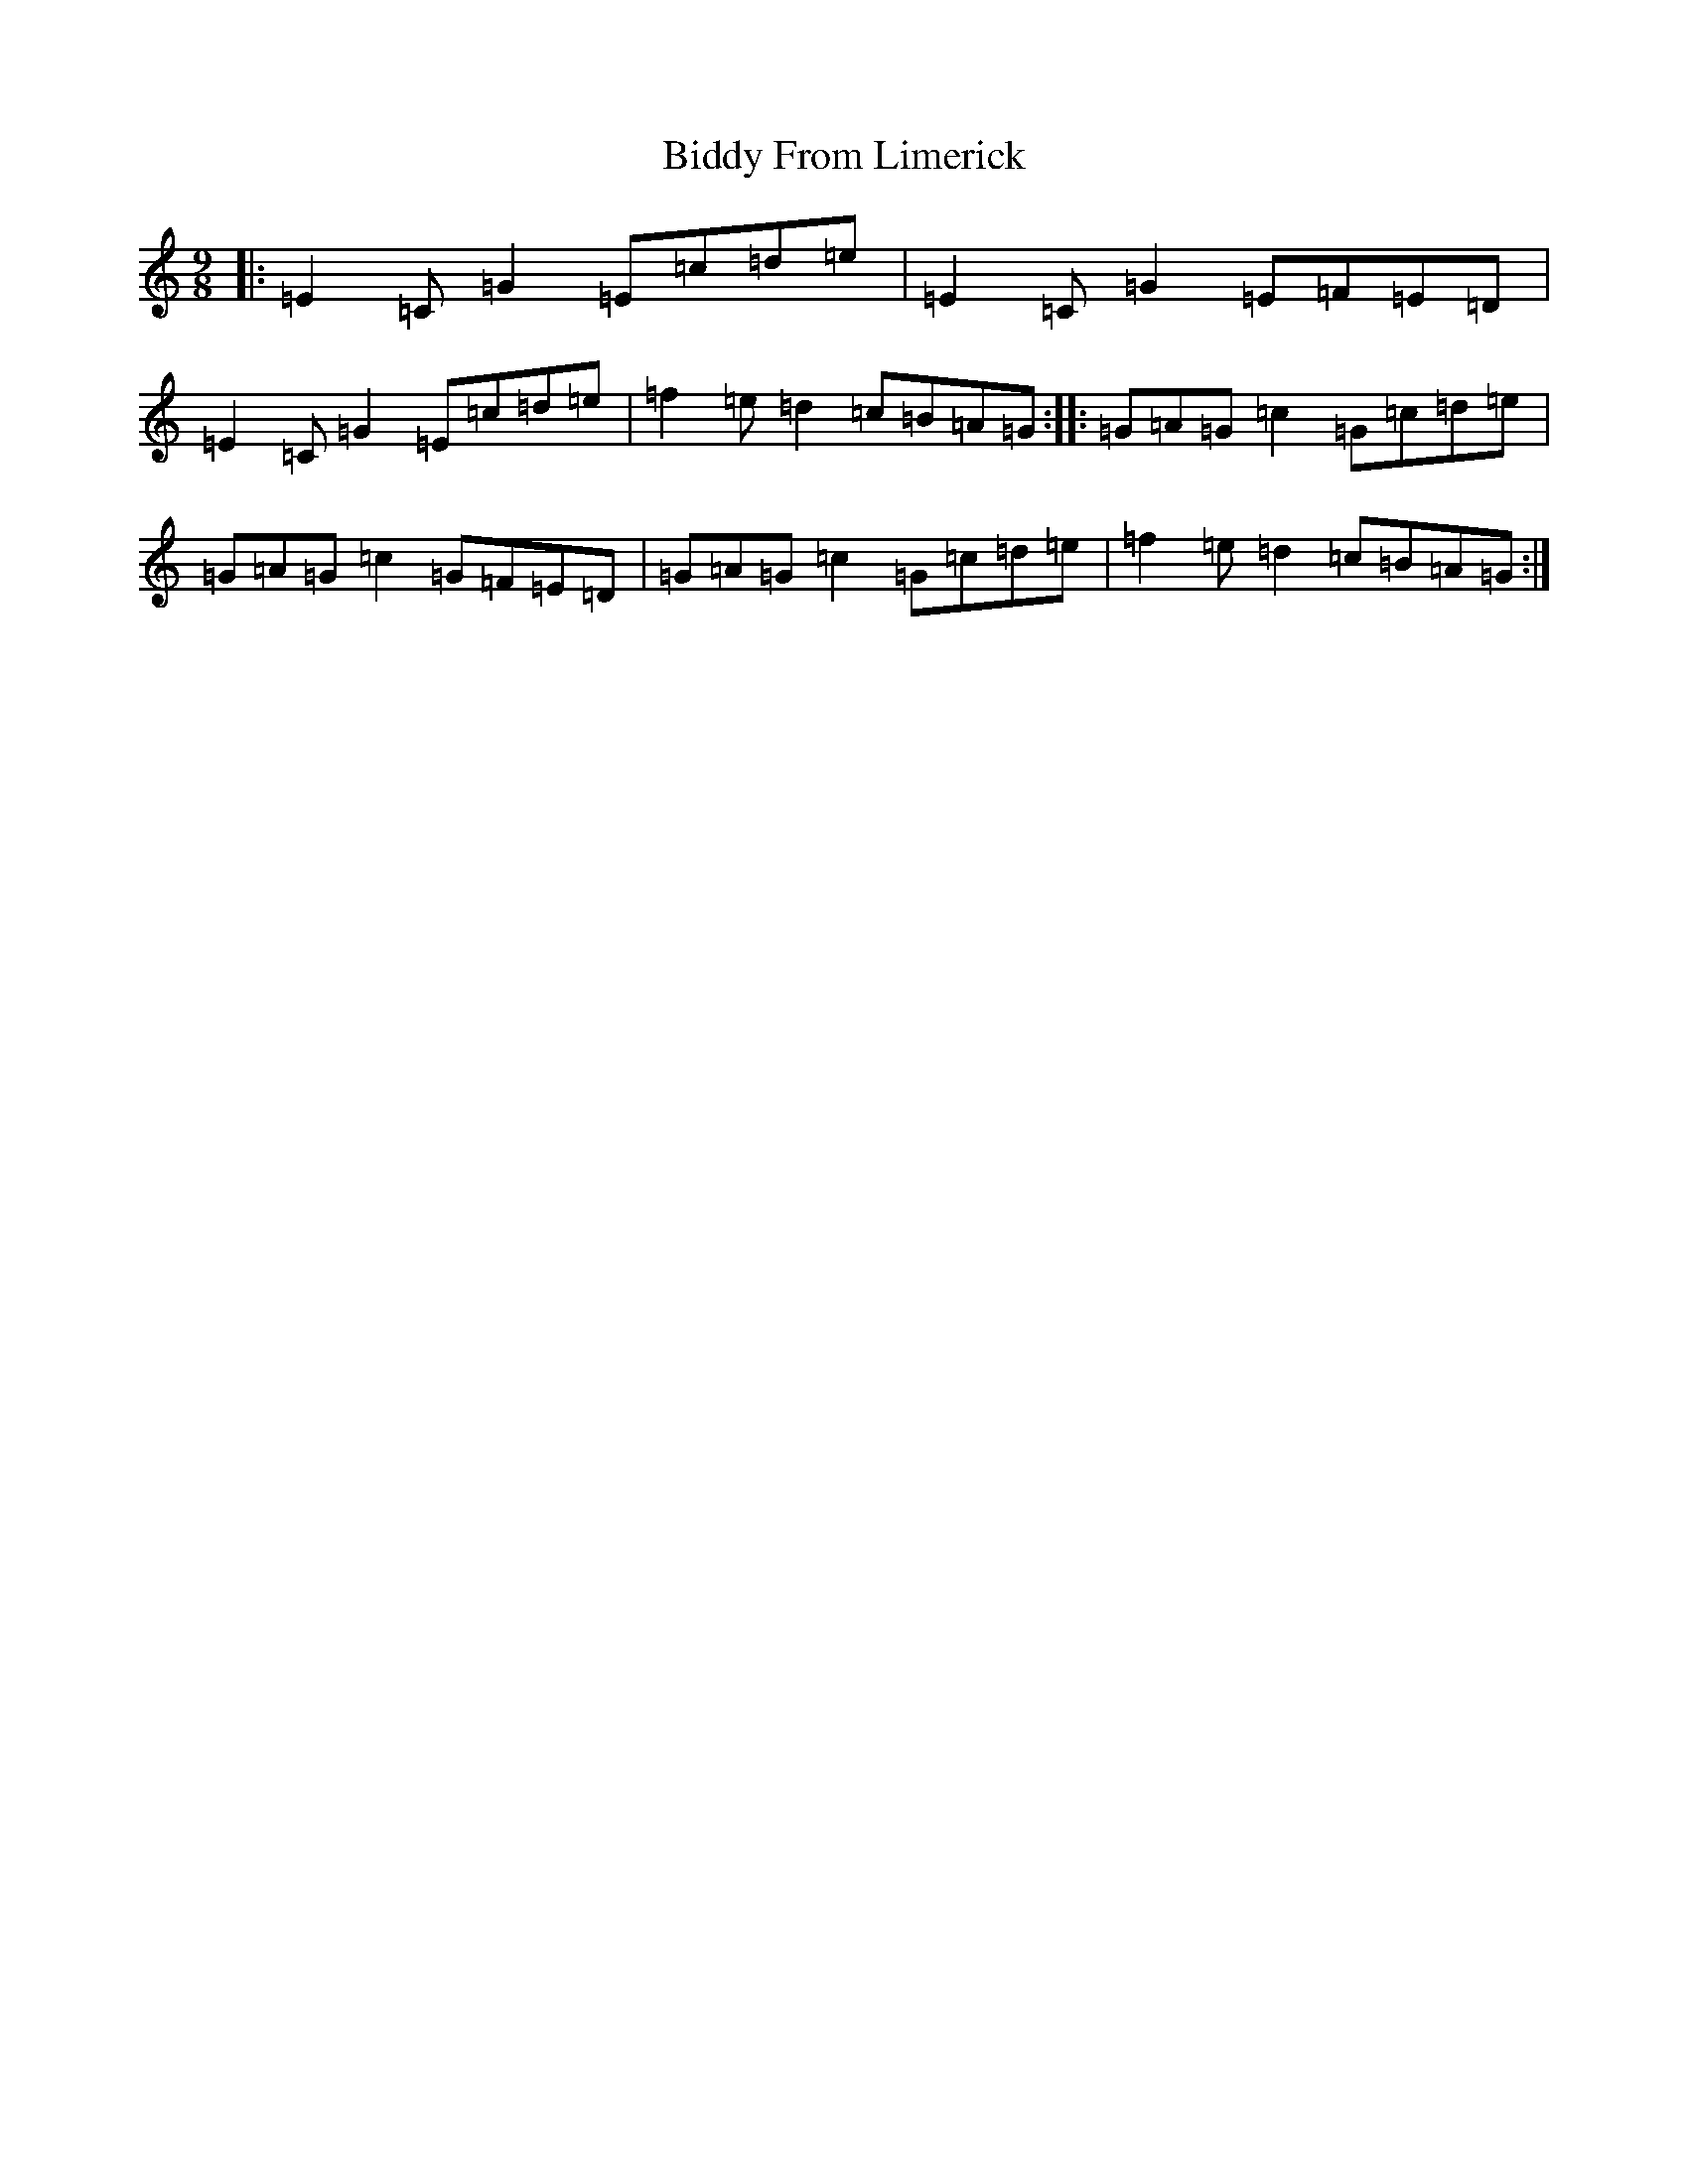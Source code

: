 X: 1767
T: Biddy From Limerick
S: https://thesession.org/tunes/8049#setting19274
R: slip jig
M:9/8
L:1/8
K: C Major
|:=E2=C=G2=E=c=d=e|=E2=C=G2=E=F=E=D|=E2=C=G2=E=c=d=e|=f2=e=d2=c=B=A=G:||:=G=A=G=c2=G=c=d=e|=G=A=G=c2=G=F=E=D|=G=A=G=c2=G=c=d=e|=f2=e=d2=c=B=A=G:|
